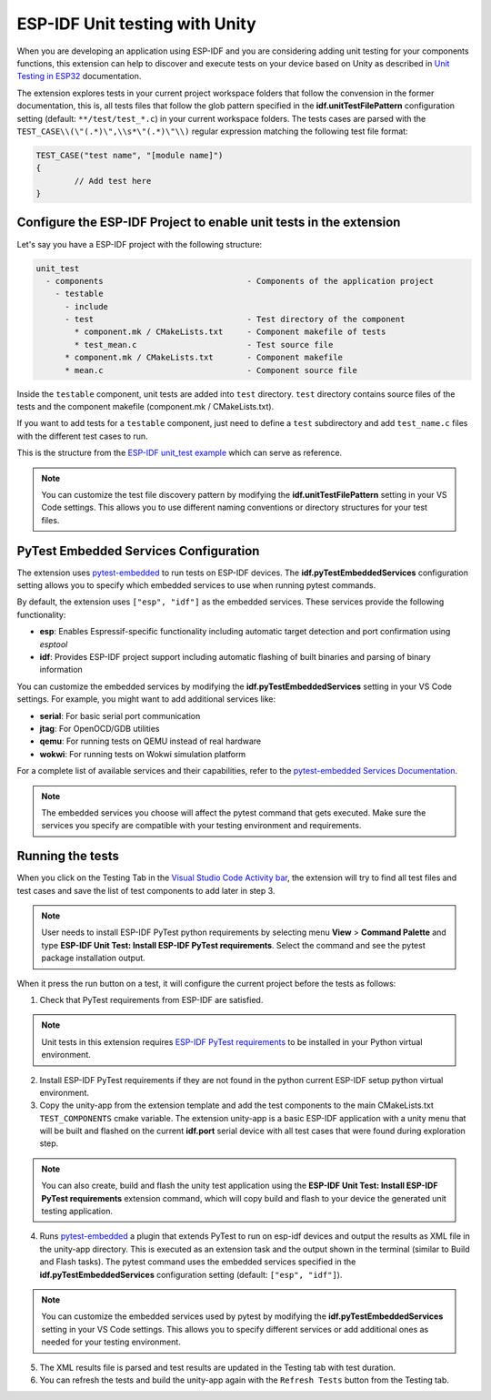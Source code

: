 .. _unit testing:

ESP-IDF Unit testing with Unity
===================================

When you are developing an application using ESP-IDF and you are considering adding unit testing for your components functions, this extension can help to discover and execute tests on your device based on Unity as described in `Unit Testing in ESP32 <https://docs.espressif.com/projects/esp-idf/en/latest/esp32/api-guides/unit-tests.html>`_ documentation.

The extension explores tests in your current project workspace folders that follow the convension in the former documentation, this is, all tests files that follow the glob pattern specified in the **idf.unitTestFilePattern** configuration setting (default: ``**/test/test_*.c``) in your current workspace folders. The tests cases are parsed with the ``TEST_CASE\\(\"(.*)\",\\s*\"(.*)\"\\)`` regular expression matching the following test file format:

.. code-block:: C

  TEST_CASE("test name", "[module name]")
  {
          // Add test here
  }


Configure the ESP-IDF Project to enable unit tests in the extension
-------------------------------------------------------------------------

Let's say you have a ESP-IDF project with the following structure:

.. code-block::

  unit_test
    - components                              - Components of the application project
      - testable
        - include
        - test                                - Test directory of the component
          * component.mk / CMakeLists.txt     - Component makefile of tests
          * test_mean.c                       - Test source file
        * component.mk / CMakeLists.txt       - Component makefile
        * mean.c                              - Component source file


Inside the ``testable`` component, unit tests are added into ``test`` directory. ``test`` directory contains source files of the tests and the component makefile (component.mk / CMakeLists.txt).

If you want to add tests for a ``testable`` component, just need to define a ``test`` subdirectory and add ``test_name.c`` files with the different test cases to run.

This is the structure from the `ESP-IDF unit_test example <https://github.com/espressif/esp-idf/tree/master/examples/system/unit_test>`_ which can serve as reference.

.. note::
  You can customize the test file discovery pattern by modifying the **idf.unitTestFilePattern** setting in your VS Code settings. This allows you to use different naming conventions or directory structures for your test files.

PyTest Embedded Services Configuration
--------------------------------------

The extension uses `pytest-embedded <https://docs.espressif.com/projects/pytest-embedded/en/latest/index.html>`_ to run tests on ESP-IDF devices. The **idf.pyTestEmbeddedServices** configuration setting allows you to specify which embedded services to use when running pytest commands.

By default, the extension uses ``["esp", "idf"]`` as the embedded services. These services provide the following functionality:

* **esp**: Enables Espressif-specific functionality including automatic target detection and port confirmation using `esptool`
* **idf**: Provides ESP-IDF project support including automatic flashing of built binaries and parsing of binary information

You can customize the embedded services by modifying the **idf.pyTestEmbeddedServices** setting in your VS Code settings. For example, you might want to add additional services like:

* **serial**: For basic serial port communication
* **jtag**: For OpenOCD/GDB utilities
* **qemu**: For running tests on QEMU instead of real hardware
* **wokwi**: For running tests on Wokwi simulation platform

For a complete list of available services and their capabilities, refer to the `pytest-embedded Services Documentation <https://docs.espressif.com/projects/pytest-embedded/en/latest/concepts/services.html>`_.

.. note::
  The embedded services you choose will affect the pytest command that gets executed. Make sure the services you specify are compatible with your testing environment and requirements.

Running the tests
--------------------------------------------

When you click on the Testing Tab in the `Visual Studio Code Activity bar <https://code.visualstudio.com/docs/getstarted/userinterface>`_, the extension will try to find all test files and test cases and save the list of test components to add later in step 3.

.. note::
  User needs to install ESP-IDF PyTest python requirements by selecting menu **View** > **Command Palette** and type **ESP-IDF Unit Test: Install ESP-IDF PyTest requirements**. Select the command and see the pytest package installation output.

When it press the run button on a test, it will configure the current project before the tests as follows:

1. Check that PyTest requirements from ESP-IDF are satisfied.

.. note::
  Unit tests in this extension requires `ESP-IDF PyTest requirements <https://github.com/espressif/esp-idf/blob/master/tools/requirements/requirements.pytest.txt>`_ to be installed in your Python virtual environment.

2. Install ESP-IDF PyTest requirements if they are not found in the python current ESP-IDF setup python virtual environment.

3. Copy the unity-app from the extension template and add the test components to the main CMakeLists.txt ``TEST_COMPONENTS`` cmake variable. The extension unity-app is a basic ESP-IDF application with a unity menu that will be built and flashed on the current **idf.port** serial device with all test cases that were found during exploration step.

.. note::
  You can also create, build and flash the unity test application using the **ESP-IDF Unit Test: Install ESP-IDF PyTest requirements** extension command, which will copy build and flash to your device the generated unit testing application.

4. Runs `pytest-embedded <https://docs.espressif.com/projects/pytest-embedded/en/latest/index.html>`_ a plugin that extends PyTest to run on esp-idf devices and output the results as XML file in the unity-app directory. This is executed as an extension task and the output shown in the terminal (similar to Build and Flash tasks). The pytest command uses the embedded services specified in the **idf.pyTestEmbeddedServices** configuration setting (default: ``["esp", "idf"]``).

.. note::
  You can customize the embedded services used by pytest by modifying the **idf.pyTestEmbeddedServices** setting in your VS Code settings. This allows you to specify different services or add additional ones as needed for your testing environment.

5. The XML results file is parsed and test results are updated in the Testing tab with test duration.

6. You can refresh the tests and build the unity-app again with the ``Refresh Tests`` button from the Testing tab.
